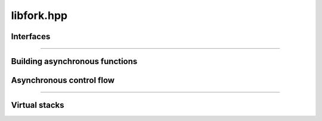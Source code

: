 libfork.hpp
=====================

.. doxygenfile:: libfork.hpp
    :sections: briefdescription detaileddescription


Interfaces
-------------------------

.. doxygenconcept:: lf::scheduler

.. doxygenconcept:: lf::thread_context

.. doxygenconcept:: lf::no_rvalue_if

.. doxygenconcept:: lf::stateless

.. doxygenconcept:: lf::first_arg

-------------------------

.. doxygenstruct:: lf::first_arg_t

.. doxygenstruct:: lf::first_arg_t< Tag, async_fn< F > >
    :members:
    :undoc-members:

.. doxygenstruct:: lf::first_arg_t< Tag, async_mem_fn< F >, This >
    :members:
    :undoc-members:

Building asynchronous functions
--------------------------------

.. doxygenclass:: lf::task
    :members:
    :undoc-members:

.. doxygenstruct:: lf::async_fn
    :members:
    :undoc-members:

.. doxygenstruct:: lf::async_mem_fn
    :members:
    :undoc-members:


Asynchronous control flow
----------------------------

.. doxygenvariable:: lf::fork

.. doxygenvariable:: lf::call

.. doxygenvariable:: lf::join

.. doxygenfunction:: lf::sync_wait(S &&scheduler, async_fn<F> async_function, Args&&... args)

.. doxygenfunction:: lf:: sync_wait(S &&scheduler, async_mem_fn<F> async_member_function, Self &self, Args&&... args)

---------------------------

.. doxygenenum:: lf::tag

.. doxygenstruct:: lf::bind_task
    :members:
    :undoc-members:

Virtual stacks
------------------------------

.. doxygenclass:: lf::virtual_stack
    :members:
    :undoc-members:

